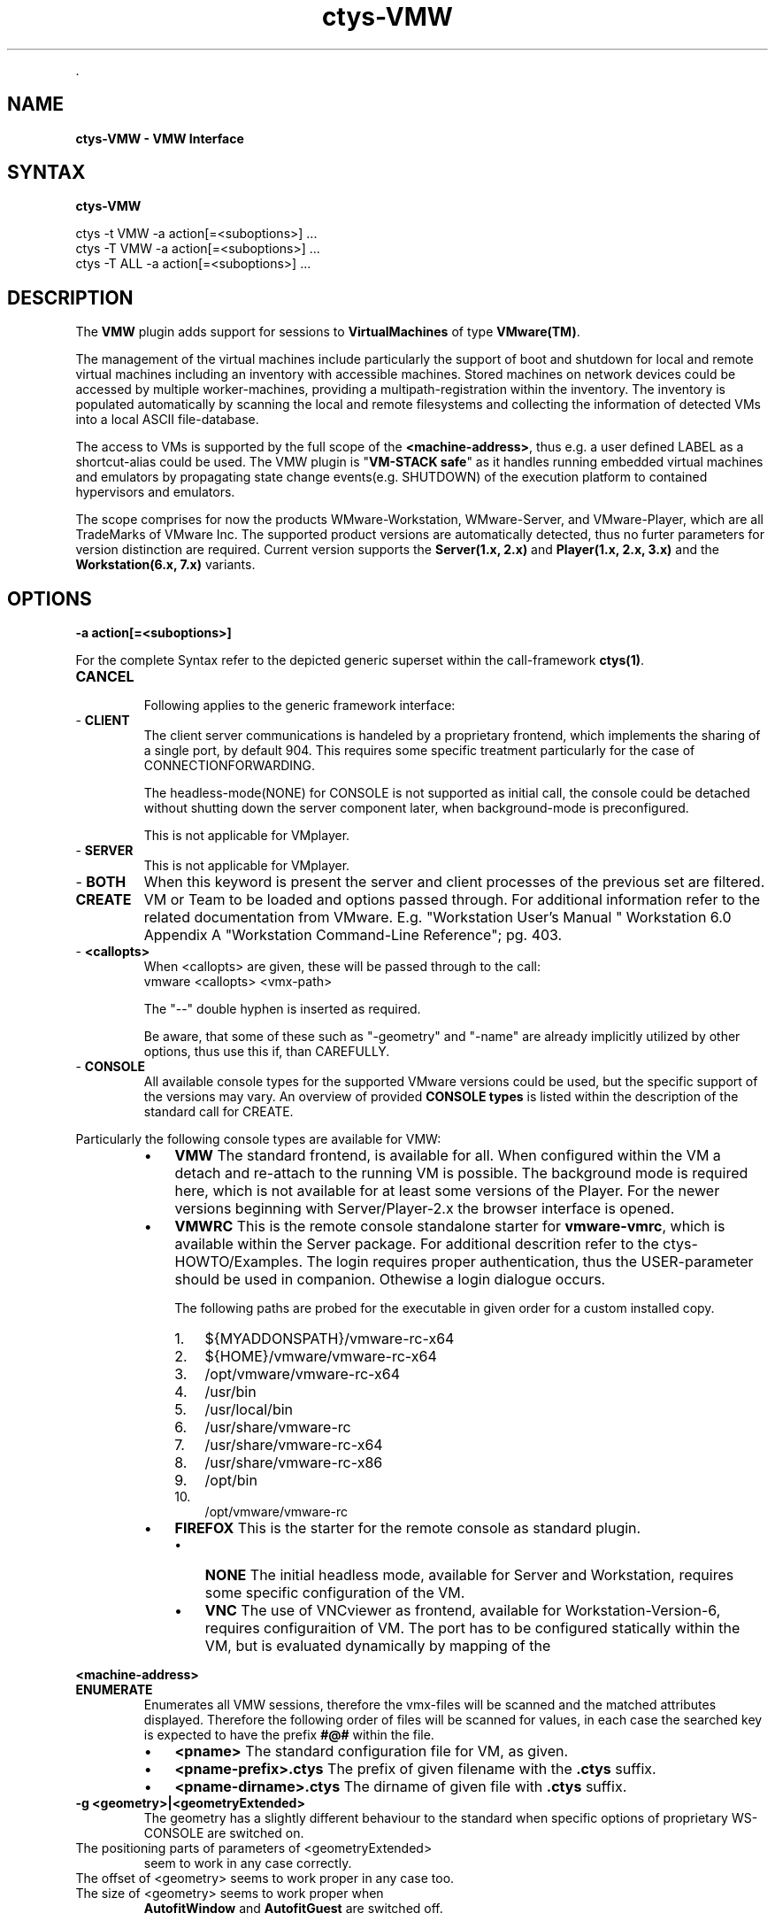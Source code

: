 .TH "ctys-VMW" 1 "May, 2010" ""


.P
\&.

.SH NAME
.P
\fBctys-VMW - VMW Interface\fR

.SH SYNTAX
.P
\fBctys-VMW\fR 


   ctys -t VMW  -a action[=<suboptions>] ...
   ctys -T VMW  -a action[=<suboptions>] ...
   ctys -T ALL  -a action[=<suboptions>] ...

.SH DESCRIPTION
.P
The \fBVMW\fR plugin adds support for sessions to
\fBVirtualMachines\fR of type 
\fBVMware(TM)\fR.

.P
The management of the virtual machines include particularly 
the support of boot and shutdown for local and remote virtual machines
including an inventory with accessible machines.
Stored machines on network devices could be accessed by multiple worker\-machines,
providing a multipath\-registration within the inventory.
The inventory is populated automatically by scanning the local
and remote filesystems and collecting the information of detected 
VMs into a local ASCII file\-database.

.P
The access to VMs is supported by the full scope of the \fB<machine\-address>\fR,
thus e.g. a user defined LABEL as a shortcut\-alias could be used.
The VMW plugin is "\fBVM\-STACK safe\fR" as it handles running embedded virtual machines
and emulators by propagating state change events(e.g. SHUTDOWN) of the execution platform to
contained hypervisors and emulators.

.P
The scope comprises for now the products
WMware\-Workstation, WMware\-Server, and VMware\-Player,
which are all TradeMarks of VMware Inc.
The supported product versions are automatically detected, 
thus no furter parameters for version distinction are required.
Current version supports the \fBServer(1.x, 2.x)\fR and \fBPlayer(1.x, 2.x, 3.x)\fR and
the \fBWorkstation(6.x, 7.x)\fR variants.

.SH OPTIONS
.TP
\fB\-a action[=<suboptions>]\fR

.P
For the complete Syntax refer to the depicted generic superset 
within the call\-framework \fBctys(1)\fR.

.TP
\fBCANCEL\fR

Following applies to the generic framework interface:

.TP
\- \fBCLIENT\fR
The client server communications is handeled by a proprietary
frontend, which implements the sharing of a single port, by
default 904.
This requires some specific treatment particularly for the case
of CONNECTIONFORWARDING.

The headless\-mode(NONE) for CONSOLE is not supported as initial
call, the console could be detached without shutting down the
server component later, when background\-mode is preconfigured. 

This is not applicable for VMplayer.

.TP
\- \fBSERVER\fR
This is not applicable for VMplayer.

.TP
\- \fBBOTH\fR
When this keyword is present the server and client
processes of the previous set are filtered.

.TP
\fBCREATE\fR
VM or Team to be loaded and options passed through.
For additional information refer to the related documentation
from VMware. E.g. "Workstation User's Manual " Workstation
6.0 Appendix A "Workstation  Command\-Line Reference"; pg. 403.

.TP
\- \fB<callopts>\fR
When <callopts> are given, these will be passed through to the call:
.nf
  vmware <callopts> <vmx-path>
.fi


The "\-\-" double hyphen is inserted as required.

Be aware, that some of these such as "\-geometry" and
"\-name" are already implicitly utilized by other
options, thus use this if, than CAREFULLY.

.TP
\- \fBCONSOLE\fR
All available console types for the supported VMware versions could be used,
but the specific support of the versions may vary.
An overview of provided
\fBCONSOLE types\fR
is listed within the description of the standard call for CREATE.

.P
Particularly  the following console types are available for VMW:

.RS
.IP \(bu 3
\fBVMW\fR
The standard frontend, is available for all.
When configured within the VM a detach and re\-attach to the running VM
is possible.
The background mode is required here, which is not available for at
least some versions of the Player.
For the newer versions beginning with Server/Player\-2.x the browser interface 
is opened.
.RE

.RS
.IP \(bu 3
\fBVMWRC\fR
This is the remote console standalone starter for \fBvmware\-vmrc\fR, which is available within the Server package.
For additional descrition refer to the ctys\-HOWTO/Examples.
The login requires proper authentication, thus the USER\-parameter should be used 
in companion. Othewise a login dialogue occurs.

The following paths are probed for the executable in given order for a custom installed copy.
.RS
.IP 1. 3
${MYADDONSPATH}/vmware\-rc\-x64
.IP 2. 3
${HOME}/vmware/vmware\-rc\-x64
.IP 3. 3
/opt/vmware/vmware\-rc\-x64
.IP 4. 3
/usr/bin
.IP 5. 3
/usr/local/bin
.IP 6. 3
/usr/share/vmware\-rc
.IP 7. 3
/usr/share/vmware\-rc\-x64
.IP 8. 3
/usr/share/vmware\-rc\-x86
.IP 9. 3
/opt/bin
.IP 10. 3
/opt/vmware/vmware\-rc
.RE
.RE

.RS
.IP \(bu 3
\fBFIREFOX\fR
This is the starter for the remote console as standard plugin.

.RS
.IP \(bu 3
\fBNONE\fR
The initial headless mode, available for Server and Workstation,
requires some specific configuration of the VM.

.IP \(bu 3
\fBVNC\fR
The use of VNCviewer as frontend, available for Workstation\-Version\-6,
requires configuraition of VM.
The port has to be configured statically within the VM, but is
evaluated dynamically by mapping of the
.RE
.RE

.P
\fB<machine\-address>\fR

.TP
\fBENUMERATE\fR
Enumerates all VMW sessions, therefore the vmx\-files will
be scanned and the matched attributes displayed.
Therefore the following order of files will be scanned for values,
in each case the searched key is expected to have the
prefix \fB#@#\fR within the file.

.RS
.IP \(bu 3
\fB<pname>\fR
The standard configuration file for VM, as given.

.IP \(bu 3
\fB<pname\-prefix>.ctys\fR
The prefix of given filename with the \fB.ctys\fR suffix.

.IP \(bu 3
\fB<pname\-dirname>.ctys\fR
The dirname of given file with \fB.ctys\fR suffix.
.RE

.TP
\fB\-g <geometry>|<geometryExtended>\fR
The geometry has a slightly different behaviour to the standard
when specific options of proprietary WS\-CONSOLE are switched  on.

.TP

The positioning parts of parameters of <geometryExtended>
seem to work in any case correctly. 
.TP

The offset of <geometry> seems to work proper in any case too.
.TP

The size of <geometry> seems to work proper when
\fBAutofitWindow\fR and \fBAutofitGuest\fR are switched off. 

.P
As could be seen, shortly after start of CONSOLE it will 
resize itself, if previous parameters are set.
Which is indeed a pretty well behaviour. What else should
that options of CONSOLE control?

.TP
\fB\-L <execution\-location>\fR

.nf
  <execution-location>=(
     (LOCALONLY|LO)
     | (CONNECTIONFORWARDING|CF)
     | (DISPLAYFORWARDING|DF)
     | (SERVERONLY|SO)
    )
.fi


Currently the following selections are supported:

.TS
center, allbox, tab(^); lllll.
 \fBProduct/Version\fR^\fBLO\fR^\fBCF\fR^\fBDF\fR^\fBSO\fR
 VMware\-WS^NBSP^no^yes^1)
 VMware\-Server^NBSP^yes^yes^1)
 VMware\-Player^NBSP^NBSP^NBSP^NBSP
.TE


.TS
center, tab(^); l.
 \fBForwarding modes and call locations for VMW versions\fR
.TE


.P
1)The background\-server\-mode is currently implicitly
supported only.

.P
This requires the options to be selected within the
products \- which are slightly different, but are almost
commonly supported \- and will be implicitly started only
when starting the whole product.

.P
The server component continues execution when the client
is canceled, but could not be started separately.

.P
A CONNECT to a running server is supported.

.SH PREREQUISITES
.TP
\fBSupported products:\fR


.TS
center, allbox, tab(^); ll.
 \fBProduct\fR^\fBTested Versions\fR
 VMware\-WS^6.x, 7.0.1
 VMware\-Server^1.0.3\-1.0.10, 2.0.2
 VMware\-Player^1.0.5\-1.0.6, 2.5.1, 3.0.1
.TE


.TS
center, tab(^); l.
 \fBSupported products\fR
.TE


.TP
\fBbackground operations\fR

The background operations for the server component of the VM
has to be set explicitly for some variants.
This is not required for server\-products,
but should be done for workstation products.

Not setting this leads to an immediate termination of the
server, when client closes. Not necessarily with a 
soft\-shutdown!!!

.TP
\fBtabs\-mode\fR

The tabs\-mode for the proprietary CONSOLE should be set off.
Even though a tabbed\-view could be used too.

Due to the embedded dispatcher for the display the CONSOLE
requires here a user interaction for selecting the target
display in any case(by tabs, or by menu "tabs"), but when
only one display per window is assigned it appears to be
little more straight\-forward.

.TP
\fBauthentication\fR

User authentication is for \fB\-P <port>\fR access even for 
\fB\-h localhost\fR required, so for CONNECTIONFORWARDING in any case
the user seems to have to perform a login. In addition, it
seems that the user has to be a local user on that machine.

As far as I can say for now, only in case of
DISPLAYFORWARDING SSO has an effect on sessions. Let me
please know, when this is wrong, and don't forget to explain
how.

.TP
\fBHeadless\-Start\fR

Found a "nogui" param for vmrun, will be introduced asap.

.SH SEE ALSO
.P
\fIctys(1)\fR, \fIctys\-uc\-VMW(7)\fR, \fIctys\-plugins(1)\fR, \fIvmware(1)\fR

.SH AUTHOR
.P
Written and maintained by Arno\-Can Uestuensoez:

.TS
tab(^); ll.
 Maintenance:^<acue_sf1@sourceforge.net>
 Homepage:^<http://www.UnifiedSessionsManager.org>
 Sourceforge.net:^<http://sourceforge.net/projects/ctys>
 Berlios.de:^<http://ctys.berlios.de>
 Commercial:^<http://www.i4p.com>
.TE


.SH COPYRIGHT
.P
Copyright (C) 2008, 2009, 2010 Ingenieurbuero Arno\-Can Uestuensoez

.P
This is software and documentation from \fBBASE\fR package,

.RS
.IP \(bu 3
for software see GPL3 for license conditions,
.IP \(bu 3
for documents  see GFDL\-1.3 with invariant sections for license conditions.
.RE

.P
The whole document \- all sections \- is/are defined as invariant.

.P
For additional information refer to enclosed Releasenotes and License files.


.\" man code generated by txt2tags 2.3 (http://txt2tags.sf.net)
.\" cmdline: txt2tags -t man -i ctys-VMW.t2t -o /tmpn/0/ctys/bld/01.11.003/doc-tmp/BASE/en/man/man1/ctys-VMW.1


